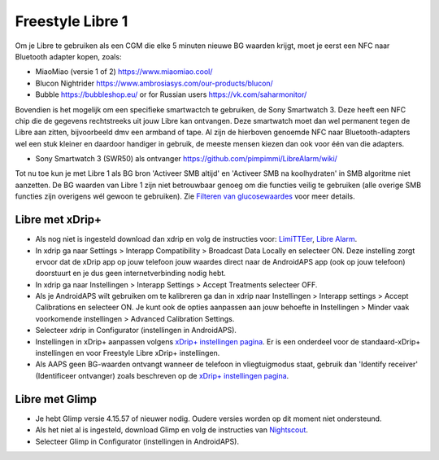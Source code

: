 Freestyle Libre 1
**************************************************

Om je Libre te gebruiken als een CGM die elke 5 minuten nieuwe BG waarden krijgt, moet je eerst een NFC naar Bluetooth adapter kopen, zoals:

* MiaoMiao (versie 1 of 2) `https://www.miaomiao.cool/ <https://www.miaomiao.cool/>`_
* Blucon Nightrider `https://www.ambrosiasys.com/our-products/blucon/ <https://www.ambrosiasys.com/our-products/blucon/>`_
* Bubble `https://bubbleshop.eu/ <https://bubbleshop.eu/>`_  or for Russian users  `https://vk.com/saharmonitor/ <https://vk.com/saharmonitor/>`_  

Bovendien is het mogelijk om een specifieke smartwactch te gebruiken, de Sony Smartwatch 3. Deze heeft een NFC chip die de gegevens rechtstreeks uit jouw Libre kan ontvangen. Deze smartwatch moet dan wel permanent tegen de Libre aan zitten, bijvoorbeeld dmv een armband of tape. Al zijn de hierboven genoemde NFC naar Bluetooth-adapters wel een stuk kleiner en daardoor handiger in gebruik, de meeste mensen kiezen dan ook voor één van die adapters.

* Sony Smartwatch 3 (SWR50) als ontvanger `https://github.com/pimpimmi/LibreAlarm/wiki/ <https://github.com/pimpimmi/LibreAlarm/wiki/>`_

Tot nu toe kun je met Libre 1 als BG bron 'Activeer SMB altijd' en 'Activeer SMB na koolhydraten' in SMB algoritme niet aanzetten. De BG waarden van Libre 1 zijn niet betrouwbaar genoeg om die functies veilig te gebruiken (alle overige SMB functies zijn overigens wél gewoon te gebruiken). Zie `Filteren van glucosewaardes <../Usage/Smoothing-Blood-Glucose-Data-in-xDrip.html>`_ voor meer details.

Libre met xDrip+
==================================================
* Als nog niet is ingesteld download dan xdrip en volg de instructies voor: `LimiTTEer <https://github.com/JoernL/LimiTTer>`_,  `Libre Alarm <https://github.com/pimpimmi/LibreAlarm/wiki>`_.
* In xdrip ga naar Settings > Interapp Compatibility > Broadcast Data Locally en selecteer ON. Deze instelling zorgt ervoor dat de xDrip app op jouw telefoon jouw waardes direct naar de AndroidAPS app (ook op jouw telefoon) doorstuurt en je dus geen internetverbinding nodig hebt.
* In xdrip ga naar Instellingen > Interapp Settings > Accept Treatments selecteer OFF.
* Als je AndroidAPS wilt gebruiken om te kalibreren ga dan in xdrip naar Instellingen > Interapp settings > Accept Calibrations en selecteer ON.  Je kunt ook de opties aanpassen aan jouw behoefte in Instellingen > Minder vaak voorkomende instellingen > Advanced Calibration Settings.
* Selecteer xdrip in Configurator (instellingen in AndroidAPS).
* Instellingen in xDrip+ aanpassen volgens `xDrip+ instellingen pagina <../Configuration/xdrip.html>`__. Er is een onderdeel voor de standaard-xDrip+ instellingen en voor Freestyle Libre xDrip+ instellingen.
* Als AAPS geen BG-waarden ontvangt wanneer de telefoon in vliegtuigmodus staat, gebruik dan 'Identify receiver' (Identificeer ontvanger) zoals beschreven op de `xDrip+ instellingen pagina <../Configuration/xdrip.html>`_.

Libre met Glimp
==================================================
* Je hebt Glimp versie 4.15.57 of nieuwer nodig. Oudere versies worden op dit moment niet ondersteund.
* Als het niet al is ingesteld, download Glimp en volg de instructies van `Nightscout <https://nightscout.github.io/uploader/setup/#glimp>`_.
* Selecteer Glimp in Configurator (instellingen in AndroidAPS).
